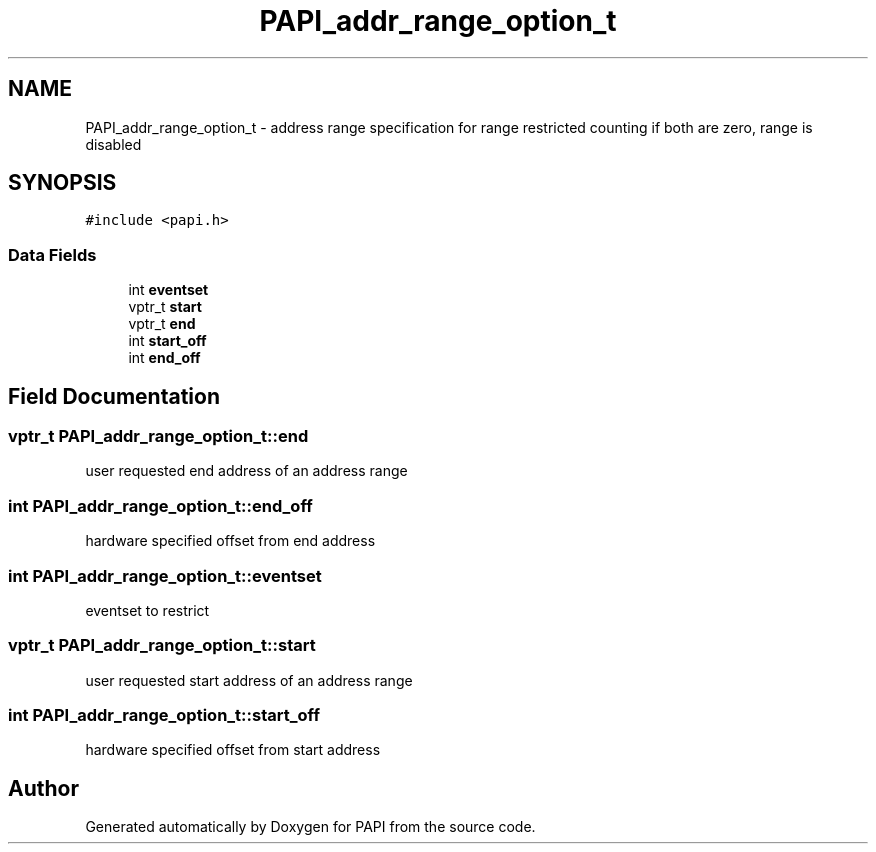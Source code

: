 .TH "PAPI_addr_range_option_t" 3 "Wed Nov 2 2022" "Version 6.0.0.1" "PAPI" \" -*- nroff -*-
.ad l
.nh
.SH NAME
PAPI_addr_range_option_t \- address range specification for range restricted counting if both are zero, range is disabled 
.br
  

.SH SYNOPSIS
.br
.PP
.PP
\fC#include <papi\&.h>\fP
.SS "Data Fields"

.in +1c
.ti -1c
.RI "int \fBeventset\fP"
.br
.ti -1c
.RI "vptr_t \fBstart\fP"
.br
.ti -1c
.RI "vptr_t \fBend\fP"
.br
.ti -1c
.RI "int \fBstart_off\fP"
.br
.ti -1c
.RI "int \fBend_off\fP"
.br
.in -1c
.SH "Field Documentation"
.PP 
.SS "vptr_t PAPI_addr_range_option_t::end"
user requested end address of an address range 
.SS "int PAPI_addr_range_option_t::end_off"
hardware specified offset from end address 
.SS "int PAPI_addr_range_option_t::eventset"
eventset to restrict 
.SS "vptr_t PAPI_addr_range_option_t::start"
user requested start address of an address range 
.SS "int PAPI_addr_range_option_t::start_off"
hardware specified offset from start address 

.SH "Author"
.PP 
Generated automatically by Doxygen for PAPI from the source code\&.
